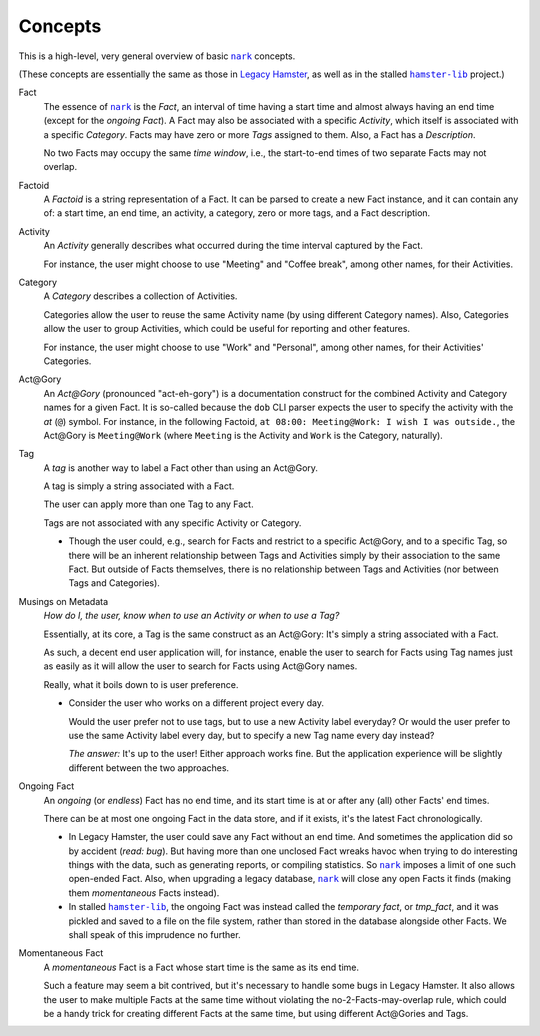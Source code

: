 ########
Concepts
########

.. |nark| replace:: ``nark``
.. _nark: https://github.com/hotoffthehamster/nark

.. |hamster-lib| replace:: ``hamster-lib``
.. _hamster-lib: https://github.com/projecthamster/hamster-lib

This is a high-level, very general overview of basic |nark|_ concepts.

(These concepts are essentially the same as those in
`Legacy Hamster <https://github.com/projecthamster/hamster>`__,
as well as in the stalled |hamster-lib|_ project.)

Fact
   The essence of |nark|_ is the *Fact*, an interval of time having a start
   time and almost always having an end time (except for the *ongoing Fact*).
   A Fact may also be associated with a specific *Activity*,
   which itself is associated with a specific *Category*.
   Facts may have zero or more *Tags* assigned to them.
   Also, a Fact has a *Description*.

   No two Facts may occupy the same *time window*,
   i.e., the start-to-end times of two separate Facts may not overlap.

Factoid
   A *Factoid* is a string representation of a Fact. It can be parsed
   to create a new Fact instance, and it can contain any of:
   a start time, an end time, an activity, a category, zero or more tags,
   and a Fact description.

Activity
   An *Activity* generally describes what occurred during the time
   interval captured by the Fact.

   For instance, the user might choose to use "Meeting" and
   "Coffee break", among other names, for their Activities.

Category
   A *Category* describes a collection of Activities.

   Categories allow the user to reuse the same Activity name (by using
   different Category names). Also, Categories allow the user to group
   Activities, which could be useful for reporting and other features.

   For instance, the user might choose to use "Work" and "Personal",
   among other names, for their Activities' Categories.

Act\@Gory
   An *Act@Gory* (pronounced "act-eh-gory") is a documentation construct
   for the combined Activity and Category names for a given Fact. It is
   so-called because the ``dob`` CLI parser expects the user to specify
   the activity with the *at* (``@``) symbol.
   For instance, in the following Factoid,
   ``at 08:00: Meeting@Work: I wish I was outside.``,
   the Act\@Gory is ``Meeting@Work`` (where ``Meeting`` is
   the Activity and ``Work`` is the Category, naturally).

Tag
   A *tag* is another way to label a Fact other than using an Act\@Gory.

   A tag is simply a string associated with a Fact.

   The user can apply more than one Tag to any Fact.

   Tags are not associated with any specific Activity or Category.

   - Though the user could, e.g., search for Facts and restrict to a
     specific Act\@Gory, and to a specific Tag, so there will be an
     inherent relationship between Tags and Activities simply by their
     association to the same Fact. But outside of Facts themselves,
     there is no relationship between Tags and Activities
     (nor between Tags and Categories).

Musings on Metadata
   *How do I, the user, know when to use an Activity or when to use a Tag?*

   Essentially, at its core, a Tag is the same construct as an Act\@Gory:
   It's simply a string associated with a Fact.

   As such, a decent end user application will, for instance, enable the user
   to search for Facts using Tag names just as easily as it will allow the
   user to search for Facts using Act\@Gory names.

   Really, what it boils down to is user preference.

   - Consider the user who works on a different project every day.

     Would the user prefer not to use tags, but to use a new Activity label everyday?
     Or would the user prefer to use the same Activity label every day, but to specify
     a new Tag name every day instead?

     *The answer:* It's up to the user! Either approach works fine.
     But the application experience will be slightly different
     between the two approaches.

Ongoing Fact
   An *ongoing* (or *endless*) Fact has no end time, and its start time is
   at or after any (all) other Facts' end times.

   There can be at most one ongoing Fact in the data store, and if it exists,
   it's the latest Fact chronologically.

   - In Legacy Hamster, the user could save any Fact without an end time.
     And sometimes the application did so by accident (*read: bug*).
     But having more than one unclosed Fact wreaks havoc when trying to do
     interesting things with the data, such as generating reports, or compiling
     statistics. So |nark|_ imposes a limit of one such open-ended Fact.
     Also, when upgrading a legacy database, |nark|_ will close any open Facts
     it finds (making them *momentaneous* Facts instead).

   - In stalled |hamster-lib|_, the ongoing Fact was instead called the
     *temporary fact*, or *tmp_fact*, and it was pickled and saved to a file
     on the file system, rather than stored in the database alongside other
     Facts. We shall speak of this imprudence no further.

Momentaneous Fact
   A *momentaneous* Fact is a Fact whose start time is the same as its end time.

   Such a feature may seem a bit contrived, but it's necessary to handle some
   bugs in Legacy Hamster. It also allows the user to make multiple Facts at
   the same time without violating the no-2-Facts-may-overlap rule, which could
   be a handy trick for creating different Facts at the same time, but using
   different Act\@Gories and Tags.

